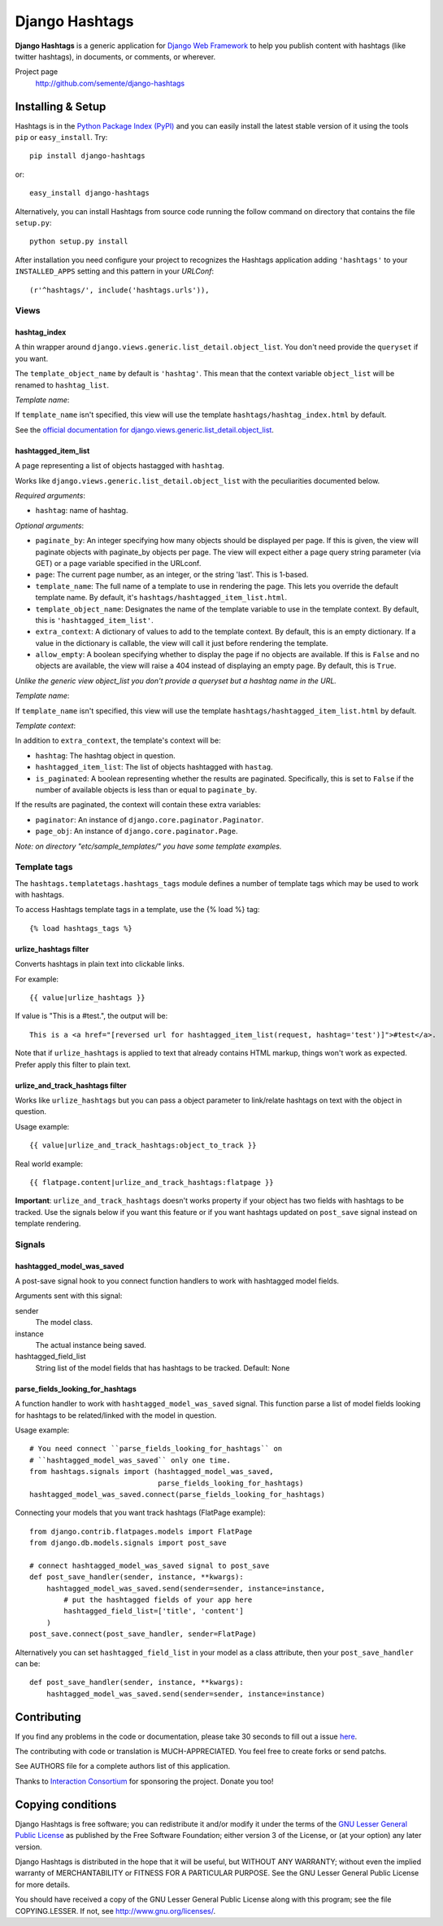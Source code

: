===============
Django Hashtags
===============

**Django Hashtags** is a generic application for `Django Web Framework`_ to
help you publish content with hashtags (like twitter hashtags), in documents,
or comments, or wherever.

Project page
    http://github.com/semente/django-hashtags

.. _`Django Web Framework`: http://www.djangoproject.com


Installing & Setup
==================

Hashtags is in the `Python Package Index (PyPI)`_ and you can easily install
the latest stable version of it using the tools ``pip`` or
``easy_install``. Try::

  pip install django-hashtags

or::

  easy_install django-hashtags

.. _`Python Package Index (PyPI)`: http://pypi.python.org


Alternatively, you can install Hashtags from source code running the follow
command on directory that contains the file ``setup.py``::

  python setup.py install

After installation you need configure your project to recognizes the Hashtags
application adding ``'hashtags'`` to your ``INSTALLED_APPS`` setting and this
pattern in your *URLConf*::

  (r'^hashtags/', include('hashtags.urls')),


Views
-----

hashtag_index
`````````````
A thin wrapper around ``django.views.generic.list_detail.object_list``.
You don't need provide the ``queryset`` if you want.

The ``template_object_name`` by default is ``'hashtag'``. This mean that the
context variable ``object_list`` will be renamed to ``hashtag_list``.

*Template name*:

If ``template_name`` isn't specified, this view will use the template
``hashtags/hashtag_index.html`` by default.


See the `official documentation for
django.views.generic.list_detail.object_list
<http://docs.djangoproject.com/en/1.1/ref/generic-views/#django-views-generic-list-detail-object-list>`_.


hashtagged_item_list
````````````````````
A page representing a list of objects hastagged with ``hashtag``.

Works like ``django.views.generic.list_detail.object_list`` with the
peculiarities documented below.

*Required arguments*:

* ``hashtag``: name of hashtag.

*Optional arguments*:

* ``paginate_by``: An integer specifying how many objects should be displayed
  per page. If this is given, the view will paginate objects with paginate_by
  objects per page. The view will expect either a page query string parameter
  (via GET) or a page variable specified in the URLconf.

* ``page``: The current page number, as an integer, or the string 'last'. This
  is 1-based.

* ``template_name``: The full name of a template to use in rendering the
  page. This lets you override the default template name. By default, it's
  ``hashtags/hashtagged_item_list.html``.

* ``template_object_name``: Designates the name of the template variable to use
  in the template context. By default, this is ``'hashtagged_item_list'``.

* ``extra_context``: A dictionary of values to add to the template context. By
  default, this is an empty dictionary. If a value in the dictionary is
  callable, the view will call it just before rendering the template.

* ``allow_empty``: A boolean specifying whether to display the page if no
  objects are available. If this is ``False`` and no objects are available, the
  view will raise a 404 instead of displaying an empty page. By default, this
  is ``True``.

*Unlike the generic view object_list you don't provide a queryset but a hashtag
name in the URL.*

*Template name*:

If ``template_name`` isn't specified, this view will use the template
``hashtags/hashtagged_item_list.html`` by default.

*Template context*:

In addition to ``extra_context``, the template's context will be:

* ``hashtag``: The hashtag object in question.

* ``hashtagged_item_list``: The list of objects hashtagged with ``hastag``.

* ``is_paginated``: A boolean representing whether the results are
  paginated. Specifically, this is set to ``False`` if the number of available
  objects is less than or equal to ``paginate_by``.

If the results are paginated, the context will contain these extra variables:

* ``paginator``: An instance of ``django.core.paginator.Paginator``.

* ``page_obj``: An instance of ``django.core.paginator.Page``.


*Note: on directory "etc/sample_templates/" you have some template examples.*


Template tags
-------------

The ``hashtags.templatetags.hashtags_tags`` module defines a number of template
tags which may be used to work with hashtags.

To access Hashtags template tags in a template, use the {% load %}
tag::

    {% load hashtags_tags %}

urlize_hashtags filter
``````````````````````

Converts hashtags in plain text into clickable links.

For example::

    {{ value|urlize_hashtags }}

If value is "This is a #test.", the output will be::

    This is a <a href="[reversed url for hashtagged_item_list(request, hashtag='test')]">#test</a>.

Note that if ``urlize_hashtags`` is applied to text that already contains HTML
markup, things won't work as expected. Prefer apply this filter to plain text.

urlize_and_track_hashtags filter
````````````````````````````````

Works like ``urlize_hashtags`` but you can pass a object parameter to
link/relate hashtags on text with the object in question.

Usage example::

    {{ value|urlize_and_track_hashtags:object_to_track }}

Real world example::

    {{ flatpage.content|urlize_and_track_hashtags:flatpage }}

**Important**: ``urlize_and_track_hashtags`` doesn't works property if your
object has two fields with hashtags to be tracked. Use the signals below if you
want this feature or if you want hashtags updated on ``post_save`` signal
instead on template rendering.


Signals
-------

hashtagged_model_was_saved
``````````````````````````

A post-save signal hook to you connect function handlers to work with
hashtagged model fields.

Arguments sent with this signal:

sender
    The model class.
instance
    The actual instance being saved.
hashtagged_field_list
    String list of the model fields that has hashtags to be tracked.
    Default: None

parse_fields_looking_for_hashtags
`````````````````````````````````

A function handler to work with ``hashtagged_model_was_saved`` signal. This
function parse a list of model fields looking for hashtags to be related/linked
with the model in question.

Usage example::

    # You need connect ``parse_fields_looking_for_hashtags`` on
    # ``hashtagged_model_was_saved`` only one time.
    from hashtags.signals import (hashtagged_model_was_saved,
                                  parse_fields_looking_for_hashtags)
    hashtagged_model_was_saved.connect(parse_fields_looking_for_hashtags)

Connecting your models that you want track hashtags (FlatPage example)::

    from django.contrib.flatpages.models import FlatPage
    from django.db.models.signals import post_save

    # connect hashtagged_model_was_saved signal to post_save
    def post_save_handler(sender, instance, **kwargs):
        hashtagged_model_was_saved.send(sender=sender, instance=instance,
            # put the hashtagged fields of your app here
            hashtagged_field_list=['title', 'content']
        )
    post_save.connect(post_save_handler, sender=FlatPage)

Alternatively you can set ``hashtagged_field_list`` in your model as a
class attribute, then your ``post_save_handler`` can be::

    def post_save_handler(sender, instance, **kwargs):
        hashtagged_model_was_saved.send(sender=sender, instance=instance)


Contributing
============

If you find any problems in the code or documentation, please take 30 seconds
to fill out a issue `here <http://github.com/semente/django-hashtags/issues>`_.

The contributing with code or translation is MUCH-APPRECIATED. You feel free to
create forks or send patchs.

See AUTHORS file for a complete authors list of this application.

Thanks to `Interaction Consortium <http://interactionconsortium.com/>`_ for
sponsoring the project. Donate you too!


Copying conditions
==================

Django Hashtags is free software; you can redistribute it and/or modify it
under the terms of the `GNU Lesser General Public License`_ as published by the
Free Software Foundation; either version 3 of the License, or (at your option)
any later version.

Django Hashtags is distributed in the hope that it will be useful, but WITHOUT
ANY WARRANTY; without even the implied warranty of MERCHANTABILITY or FITNESS
FOR A PARTICULAR PURPOSE. See the GNU Lesser General Public License for more
details.

You should have received a copy of the GNU Lesser General Public License along
with this program; see the file COPYING.LESSER. If not, see
http://www.gnu.org/licenses/.

.. _`GNU Lesser General Public License`: http://www.gnu.org/licenses/lgpl-3.0-standalone.html
